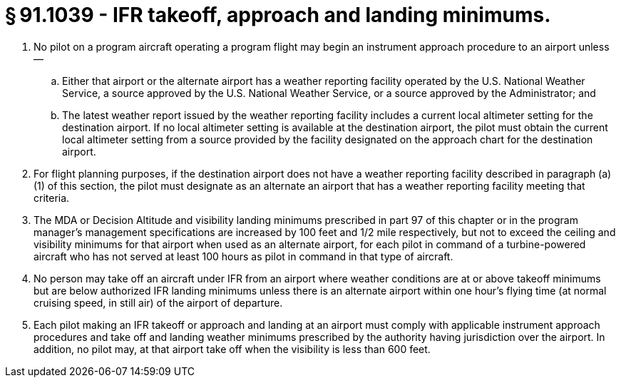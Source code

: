 # § 91.1039 - IFR takeoff, approach and landing minimums.

[start=1,loweralpha]
. No pilot on a program aircraft operating a program flight may begin an instrument approach procedure to an airport unless—
[start=1,arabic]
.. Either that airport or the alternate airport has a weather reporting facility operated by the U.S. National Weather Service, a source approved by the U.S. National Weather Service, or a source approved by the Administrator; and
.. The latest weather report issued by the weather reporting facility includes a current local altimeter setting for the destination airport. If no local altimeter setting is available at the destination airport, the pilot must obtain the current local altimeter setting from a source provided by the facility designated on the approach chart for the destination airport.
. For flight planning purposes, if the destination airport does not have a weather reporting facility described in paragraph (a)(1) of this section, the pilot must designate as an alternate an airport that has a weather reporting facility meeting that criteria.
. The MDA or Decision Altitude and visibility landing minimums prescribed in part 97 of this chapter or in the program manager's management specifications are increased by 100 feet and 1/2 mile respectively, but not to exceed the ceiling and visibility minimums for that airport when used as an alternate airport, for each pilot in command of a turbine-powered aircraft who has not served at least 100 hours as pilot in command in that type of aircraft.
. No person may take off an aircraft under IFR from an airport where weather conditions are at or above takeoff minimums but are below authorized IFR landing minimums unless there is an alternate airport within one hour's flying time (at normal cruising speed, in still air) of the airport of departure.
. Each pilot making an IFR takeoff or approach and landing at an airport must comply with applicable instrument approach procedures and take off and landing weather minimums prescribed by the authority having jurisdiction over the airport. In addition, no pilot may, at that airport take off when the visibility is less than 600 feet.

